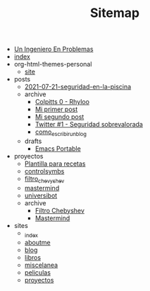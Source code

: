 #+TITLE: Sitemap

- [[file:header.org][Un Ingeniero En Problemas]]
- [[file:index.org][index]]
- org-html-themes-personal
  - [[file:org-html-themes-personal/site.org][site]]
- posts
  - [[file:posts/2021-07-21-seguridad-en-la-piscina.org][2021-07-21-seguridad-en-la-piscina]]
  - archive
    - [[file:posts/archive/2021-05-20-colpitts-0---rhyloo-1.org][Colpitts 0 - Rhyloo]]
    - [[file:posts/archive/2021-05-19-mi-primer-post.org][Mi primer post]]
    - [[file:posts/archive/2021-05-24-segundo-post.org][Mi segundo post]]
    - [[file:posts/archive/2021-05-19-seguridad-sobrevalorada.org][Twitter #1 - Seguridad sobrevalorada]]
    - [[file:posts/archive/como_escribir_un_blog.org][como_escribir_un_blog]]
  - drafts
    - [[file:posts/drafts/31052021_emacs_portable.org][Emacs Portable]]
- proyectos
  - [[file:proyectos/template_recipes.org][Plantilla para recetas]]
  - [[file:proyectos/controlsymbs.org][controlsymbs]]
  - [[file:proyectos/filtro_chevyshev.org][filtro_chevyshev]]
  - [[file:proyectos/mastermind.org][mastermind]]
  - [[file:proyectos/universibot.org][universibot]]
  - archive
    - [[file:proyectos/archive/problema_puntuable_3.org][Filtro Chebyshev]]
    - [[file:proyectos/archive/telegram_bot.org][Mastermind]]
- sites
  - [[file:sites/_index.org][_index]]
  - [[file:sites/aboutme.org][aboutme]]
  - [[file:sites/blog.org][blog]]
  - [[file:sites/libros.org][libros]]
  - [[file:sites/miscelanea.org][miscelanea]]
  - [[file:sites/peliculas.org][peliculas]]
  - [[file:sites/proyectos.org][proyectos]]